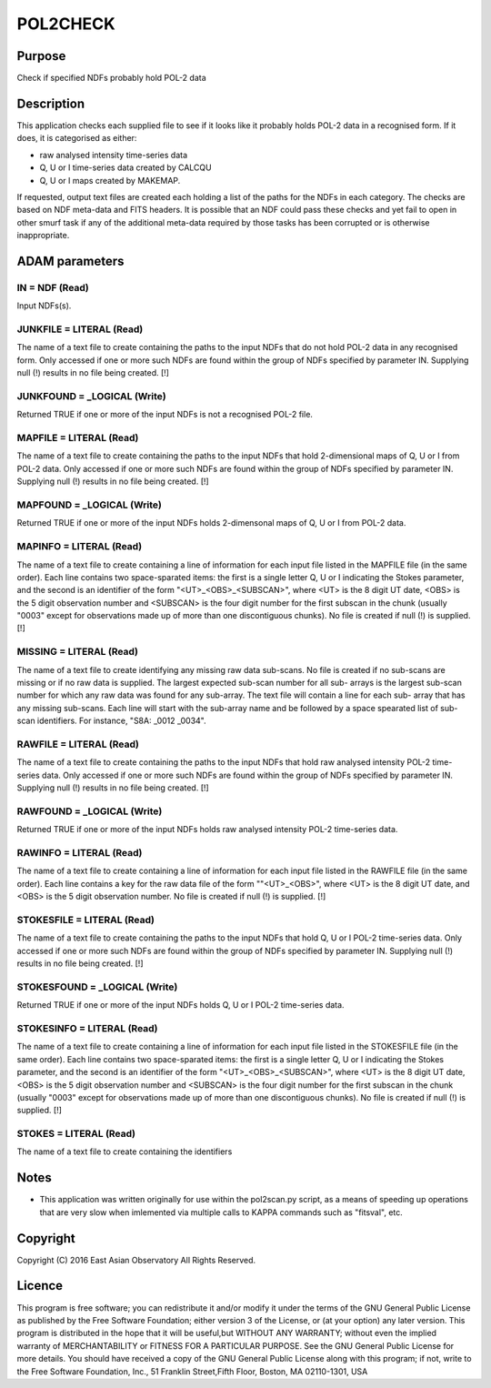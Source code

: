 

POL2CHECK
=========


Purpose
~~~~~~~
Check if specified NDFs probably hold POL-2 data


Description
~~~~~~~~~~~
This application checks each supplied file to see if it looks like it
probably holds POL-2 data in a recognised form. If it does, it is
categorised as either:


+ raw analysed intensity time-series data
+ Q, U or I time-series data created by CALCQU
+ Q, U or I maps created by MAKEMAP.

If requested, output text files are created each holding a list of the
paths for the NDFs in each category.
The checks are based on NDF meta-data and FITS headers. It is possible
that an NDF could pass these checks and yet fail to open in other
smurf task if any of the additional meta-data required by those tasks
has been corrupted or is otherwise inappropriate.


ADAM parameters
~~~~~~~~~~~~~~~



IN = NDF (Read)
```````````````
Input NDFs(s).



JUNKFILE = LITERAL (Read)
`````````````````````````
The name of a text file to create containing the paths to the input
NDFs that do not hold POL-2 data in any recognised form. Only accessed
if one or more such NDFs are found within the group of NDFs specified
by parameter IN. Supplying null (!) results in no file being created.
[!]



JUNKFOUND = _LOGICAL (Write)
````````````````````````````
Returned TRUE if one or more of the input NDFs is not a recognised
POL-2 file.



MAPFILE = LITERAL (Read)
````````````````````````
The name of a text file to create containing the paths to the input
NDFs that hold 2-dimensional maps of Q, U or I from POL-2 data. Only
accessed if one or more such NDFs are found within the group of NDFs
specified by parameter IN. Supplying null (!) results in no file being
created. [!]



MAPFOUND = _LOGICAL (Write)
```````````````````````````
Returned TRUE if one or more of the input NDFs holds 2-dimensonal maps
of Q, U or I from POL-2 data.



MAPINFO = LITERAL (Read)
````````````````````````
The name of a text file to create containing a line of information for
each input file listed in the MAPFILE file (in the same order). Each
line contains two space-sparated items: the first is a single letter
Q, U or I indicating the Stokes parameter, and the second is an
identifier of the form "<UT>_<OBS>_<SUBSCAN>", where <UT> is the 8
digit UT date, <OBS> is the 5 digit observation number and <SUBSCAN>
is the four digit number for the first subscan in the chunk (usually
"0003" except for observations made up of more than one discontiguous
chunks). No file is created if null (!) is supplied. [!]



MISSING = LITERAL (Read)
````````````````````````
The name of a text file to create identifying any missing raw data
sub-scans. No file is created if no sub-scans are missing or if no raw
data is supplied. The largest expected sub-scan number for all sub-
arrays is the largest sub-scan number for which any raw data was found
for any sub-array. The text file will contain a line for each sub-
array that has any missing sub-scans. Each line will start with the
sub-array name and be followed by a space spearated list of sub-scan
identifiers. For instance, "S8A: _0012 _0034".



RAWFILE = LITERAL (Read)
````````````````````````
The name of a text file to create containing the paths to the input
NDFs that hold raw analysed intensity POL-2 time-series data. Only
accessed if one or more such NDFs are found within the group of NDFs
specified by parameter IN. Supplying null (!) results in no file being
created. [!]



RAWFOUND = _LOGICAL (Write)
```````````````````````````
Returned TRUE if one or more of the input NDFs holds raw analysed
intensity POL-2 time-series data.



RAWINFO = LITERAL (Read)
````````````````````````
The name of a text file to create containing a line of information for
each input file listed in the RAWFILE file (in the same order). Each
line contains a key for the raw data file of the form ""<UT>_<OBS>",
where <UT> is the 8 digit UT date, and <OBS> is the 5 digit
observation number. No file is created if null (!) is supplied. [!]



STOKESFILE = LITERAL (Read)
```````````````````````````
The name of a text file to create containing the paths to the input
NDFs that hold Q, U or I POL-2 time-series data. Only accessed if one
or more such NDFs are found within the group of NDFs specified by
parameter IN. Supplying null (!) results in no file being created. [!]



STOKESFOUND = _LOGICAL (Write)
``````````````````````````````
Returned TRUE if one or more of the input NDFs holds Q, U or I POL-2
time-series data.



STOKESINFO = LITERAL (Read)
```````````````````````````
The name of a text file to create containing a line of information for
each input file listed in the STOKESFILE file (in the same order).
Each line contains two space-sparated items: the first is a single
letter Q, U or I indicating the Stokes parameter, and the second is an
identifier of the form "<UT>_<OBS>_<SUBSCAN>", where <UT> is the 8
digit UT date, <OBS> is the 5 digit observation number and <SUBSCAN>
is the four digit number for the first subscan in the chunk (usually
"0003" except for observations made up of more than one discontiguous
chunks). No file is created if null (!) is supplied. [!]



STOKES = LITERAL (Read)
```````````````````````
The name of a text file to create containing the identifiers



Notes
~~~~~


+ This application was written originally for use within the
  pol2scan.py script, as a means of speeding up operations that are very
  slow when imlemented via multiple calls to KAPPA commands such as
  "fitsval", etc.




Copyright
~~~~~~~~~
Copyright (C) 2016 East Asian Observatory All Rights Reserved.


Licence
~~~~~~~
This program is free software; you can redistribute it and/or modify
it under the terms of the GNU General Public License as published by
the Free Software Foundation; either version 3 of the License, or (at
your option) any later version.
This program is distributed in the hope that it will be useful,but
WITHOUT ANY WARRANTY; without even the implied warranty of
MERCHANTABILITY or FITNESS FOR A PARTICULAR PURPOSE. See the GNU
General Public License for more details.
You should have received a copy of the GNU General Public License
along with this program; if not, write to the Free Software
Foundation, Inc., 51 Franklin Street,Fifth Floor, Boston, MA
02110-1301, USA


